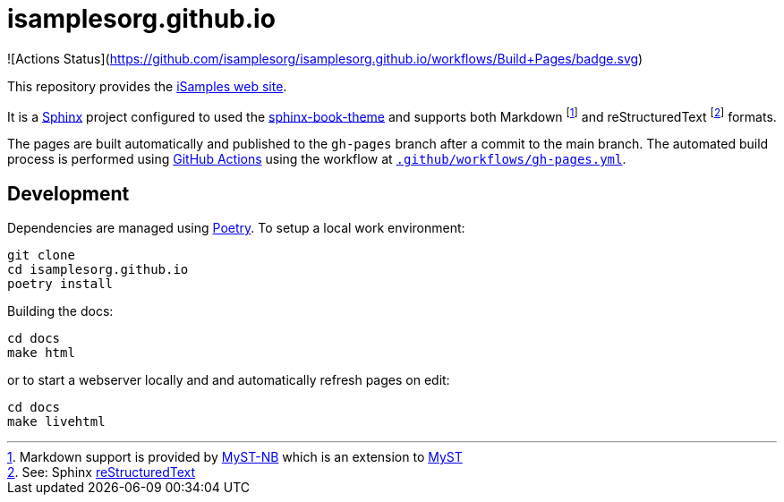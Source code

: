 = isamplesorg.github.io

![Actions Status](https://github.com/isamplesorg/isamplesorg.github.io/workflows/Build+Pages/badge.svg)

This repository provides the https://isamplesorg.github.io/[iSamples web site].

It is a https://www.sphinx-doc.org/en/master/[Sphinx] project configured to used the
https://sphinx-book-theme.readthedocs.io/en/latest/[sphinx-book-theme] and supports
both Markdown footnote:[Markdown support is provided by https://myst-nb.readthedocs.io/en/latest/[MyST-NB]
which is an extension to https://myst-parser.readthedocs.io/en/latest/[MyST]] and
reStructuredText footnote:[See: Sphinx https://www.sphinx-doc.org/en/master/usage/restructuredtext/index.html[reStructuredText]] formats.

The pages are built automatically and published to the `gh-pages` branch 
after a commit to the main branch. The automated build process is performed 
using https://github.com/isamplesorg/isamplesorg.github.io/actions[GitHub Actions]
using the workflow at link:blob/main/.github/workflows/gh-pages.yml[`.github/workflows/gh-pages.yml`].

== Development

Dependencies are managed using https://python-poetry.org/[Poetry]. To setup a local
work environment:

----
git clone
cd isamplesorg.github.io
poetry install
----

Building the docs:

----
cd docs
make html
----

or to start a webserver locally and and automatically
refresh pages on edit:

----
cd docs
make livehtml
----



